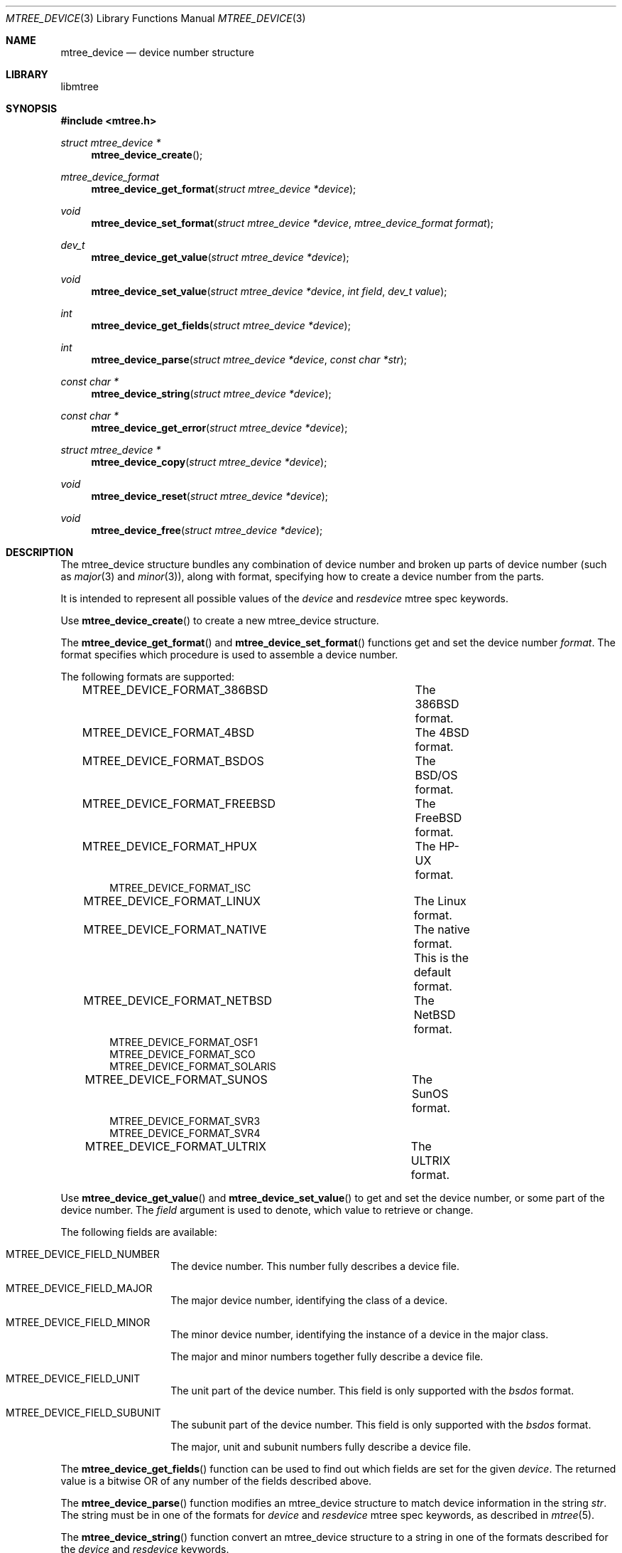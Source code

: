 .\"
.\" Copyright (c) 2015 Michal Ratajsky <michal@FreeBSD.org>
.\" All rights reserved.
.\"
.\" Redistribution and use in source and binary forms, with or without
.\" modification, are permitted provided that the following conditions
.\" are met:
.\" 1. Redistributions of source code must retain the above copyright
.\"    notice, this list of conditions and the following disclaimer.
.\" 2. Redistributions in binary form must reproduce the above copyright
.\"    notice, this list of conditions and the following disclaimer in the
.\"    documentation and/or other materials provided with the distribution.
.\"
.\" THIS SOFTWARE IS PROVIDED BY THE AUTHOR AND CONTRIBUTORS ``AS IS'' AND
.\" ANY EXPRESS OR IMPLIED WARRANTIES, INCLUDING, BUT NOT LIMITED TO, THE
.\" IMPLIED WARRANTIES OF MERCHANTABILITY AND FITNESS FOR A PARTICULAR PURPOSE
.\" ARE DISCLAIMED.  IN NO EVENT SHALL THE AUTHOR OR CONTRIBUTORS BE LIABLE
.\" FOR ANY DIRECT, INDIRECT, INCIDENTAL, SPECIAL, EXEMPLARY, OR CONSEQUENTIAL
.\" DAMAGES (INCLUDING, BUT NOT LIMITED TO, PROCUREMENT OF SUBSTITUTE GOODS
.\" OR SERVICES; LOSS OF USE, DATA, OR PROFITS; OR BUSINESS INTERRUPTION)
.\" HOWEVER CAUSED AND ON ANY THEORY OF LIABILITY, WHETHER IN CONTRACT, STRICT
.\" LIABILITY, OR TORT (INCLUDING NEGLIGENCE OR OTHERWISE) ARISING IN ANY WAY
.\" OUT OF THE USE OF THIS SOFTWARE, EVEN IF ADVISED OF THE POSSIBILITY OF
.\" SUCH DAMAGE.
.\"
.Dd August 10, 2015
.Dt MTREE_DEVICE 3
.Os
.Sh NAME
.Nm mtree_device
.Nd device number structure
.Sh LIBRARY
libmtree
.Sh SYNOPSIS
.In mtree.h
.Ft struct mtree_device *
.Fn mtree_device_create
.Ft mtree_device_format
.Fn mtree_device_get_format "struct mtree_device *device"
.Ft void
.Fn mtree_device_set_format "struct mtree_device *device" "mtree_device_format format"
.Ft dev_t
.Fn mtree_device_get_value "struct mtree_device *device"
.Ft void
.Fn mtree_device_set_value "struct mtree_device *device" "int field" "dev_t value"
.Ft int
.Fn mtree_device_get_fields "struct mtree_device *device"
.Ft int
.Fn mtree_device_parse "struct mtree_device *device" "const char *str"
.Ft const char *
.Fn mtree_device_string "struct mtree_device *device"
.Ft const char *
.Fn mtree_device_get_error "struct mtree_device *device"
.Ft struct mtree_device *
.Fn mtree_device_copy "struct mtree_device *device"
.Ft void
.Fn mtree_device_reset "struct mtree_device *device"
.Ft void
.Fn mtree_device_free "struct mtree_device *device"
.Sh DESCRIPTION
The
.Tn mtree_device
structure bundles any combination of device number and broken up parts of device
number (such as
.Xr major 3
and
.Xr minor 3 ) ,
along with format, specifying how to create a device number from the
parts.
.Pp
It is intended to represent all possible values of the
.Em device
and
.Em resdevice
mtree spec keywords.
.Pp
Use
.Fn mtree_device_create
to create a new
.Tn mtree_device
structure.
.Pp
The
.Fn mtree_device_get_format
and
.Fn mtree_device_set_format
functions get and set the device number
.Fa format .
The format specifies which procedure is used to assemble a device number.
.Pp
The following formats are supported:
.Pp
.Bd -literal -offset indent -compact
MTREE_DEVICE_FORMAT_386BSD	The 386BSD format.
MTREE_DEVICE_FORMAT_4BSD	The 4BSD format.
MTREE_DEVICE_FORMAT_BSDOS	The BSD/OS format.
MTREE_DEVICE_FORMAT_FREEBSD	The FreeBSD format.
MTREE_DEVICE_FORMAT_HPUX	The HP-UX format.
MTREE_DEVICE_FORMAT_ISC
MTREE_DEVICE_FORMAT_LINUX	The Linux format.
MTREE_DEVICE_FORMAT_NATIVE	The native format. This is the default format.
MTREE_DEVICE_FORMAT_NETBSD	The NetBSD format.
MTREE_DEVICE_FORMAT_OSF1
MTREE_DEVICE_FORMAT_SCO
MTREE_DEVICE_FORMAT_SOLARIS
MTREE_DEVICE_FORMAT_SUNOS	The SunOS format.
MTREE_DEVICE_FORMAT_SVR3
MTREE_DEVICE_FORMAT_SVR4
MTREE_DEVICE_FORMAT_ULTRIX	The ULTRIX format.
.Ed
.Pp
Use
.Fn mtree_device_get_value
and
.Fn mtree_device_set_value
to get and set the device number, or some part of the device number. The
.Fa field
argument is used to denote, which value to retrieve or change.
.Pp
The following fields are available:
.Pp
.Bl -tag -offset indent
.It MTREE_DEVICE_FIELD_NUMBER
The device number. This number fully describes a device file.
.It MTREE_DEVICE_FIELD_MAJOR
The major device number, identifying the class of a device.
.It MTREE_DEVICE_FIELD_MINOR
The minor device number, identifying the instance of a device in the major class.
.Pp
The major and minor numbers together fully describe a device file.
.It MTREE_DEVICE_FIELD_UNIT
The unit part of the device number. This field is only supported with the
.Em bsdos
format.
.It MTREE_DEVICE_FIELD_SUBUNIT
The subunit part of the device number. This field is only supported with the
.Em bsdos
format.
.Pp
The major, unit and subunit numbers fully describe a device file.
.El
.Pp
The
.Fn mtree_device_get_fields
function can be used to find out which fields are set for the given
.Fa device .
The returned value is a bitwise OR of any number of the fields described
above.
.Pp
The
.Fn mtree_device_parse
function modifies an
.Tn mtree_device
structure to match device information in the string
.Fa str .
The string must be in one of the formats for
.Em device
and
.Em resdevice
mtree spec keywords, as described in
.Xr mtree 5 .
.Pp
The
.Fn mtree_device_string
function convert an
.Tn mtree_device
structure to a string in one of the formats described for the
.Em device
and
.Em resdevice
keywords.

.Sh RETURN VALUE
The
.Fn mtree_device_create
function returns a pointer to a newly allocated
.Tn mtree_device
structure, or
.Dv NULL
if memory allocation fails.
.Pp
The
.Fn mtree_digest_get_result
function returns the calculated digest as a string.
.Pp
Both
.Fn mtree_digest_file
and
.Fn mtree_digest_fd
return zero on success. On error, they return -1 and set
.Va errno
appropriately.
.Sh ERRORS
The
.Fn mtree_digest_fd
function may fail and set
.Va errno
for any of the errors specified for the routines
.Xr malloc 3
and
.Xr read 2 .
.Pp
The
.Fn mtree_digest_path
function may also fail and set
.Va errno
for any of the errors specified for the routine
.Xr open 2 .
.Sh EXAMPLES
.Bd -literal -offset indent
struct mtree_device *dev;
dev_t devnum;

dev = mtree_device_create();
if (dev == NULL)
	err(1, "memory allocation error");
if (mtree_device_parse(dev, "format=freebsd,major=20,minor=20") != 0)
	err(1, "device string not understood");

devnum = mtree_device_get_value(dev, MTREE_DEVICE_FIELD_NUMBER);
.Ed
.Sh SEE ALSO
.Xr mtree 5 ,
.Xr mtree_entry 3 ,
.Xr makedev 3 ,
.Xr major 3 ,
.Xr minor 3
.Sh AUTHORS
.An -nosplit
The
.Nm libmtree
library was written by
.An Michal Ratajsky Aq michal@FreeBSD.org .
